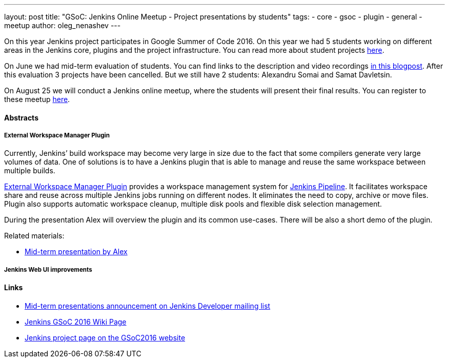 ---
layout: post
title: "GSoC: Jenkins Online Meetup - Project presentations by students"
tags:
- core
- gsoc
- plugin
- general
- meetup
author: oleg_nenashev
---

On this year Jenkins project participates in Google Summer of Code 2016. 
On this year we had 5 students working on different areas in the Jenkins core, plugins and the project infrastructure. 
You can read more about student projects link:TODO[here].

On June we had mid-term evaluation of students. 
You can find links to the description and video recordings link:TODO[in this blogpost].
After this evaluation 3 projects have been cancelled. 
But we still have 2 students: Alexandru Somai and Samat Davletsin.

On August 25 we will conduct a Jenkins online meetup, where the students will present their final results. 
You can register to these meetup link:TODO[here].

==== Abstracts

===== External Workspace Manager Plugin

Currently, Jenkins’ build workspace may become very large in size due to the fact that some compilers generate very large volumes of data. 
One of solutions is to have a Jenkins plugin that is able to manage and reuse the same workspace between multiple builds.

link:TODO[External Workspace Manager Plugin] provides a workspace management system for link:TODO[Jenkins Pipeline]. 
It facilitates workspace share and reuse across multiple Jenkins jobs running on different nodes. 
It eliminates the need to copy, archive or move files. 
Plugin also supports automatic workspace cleanup, multiple disk pools and flexible disk selection management.

During the presentation Alex will overview the plugin and its common use-cases.
There will be also a short demo of the plugin.

Related materials:

* link:TODO[Mid-term presentation by Alex]

===== Jenkins Web UI improvements

==== Links

* link:https://groups.google.com/forum/#!topic/jenkinsci-dev/OX1ZdRVqS24[Mid-term presentations announcement on Jenkins Developer mailing list]
* link:https://wiki.jenkins-ci.org/display/JENKINS/Google+Summer+Of+Code+2016[Jenkins GSoC 2016 Wiki Page]
* link:https://summerofcode.withgoogle.com/organizations/5668199471251456/[Jenkins project page on the GSoC2016 website]